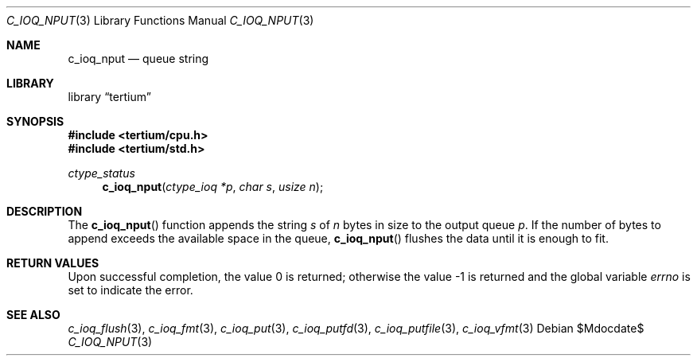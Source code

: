 .Dd $Mdocdate$
.Dt C_IOQ_NPUT 3
.Os
.Sh NAME
.Nm c_ioq_nput
.Nd queue string
.Sh LIBRARY
.Lb tertium
.Sh SYNOPSIS
.In tertium/cpu.h
.In tertium/std.h
.Ft ctype_status
.Fn c_ioq_nput "ctype_ioq *p" "char s" "usize n"
.Sh DESCRIPTION
The
.Fn c_ioq_nput
function appends the string
.Fa s
of
.Fa n
bytes in size to the output queue
.Fa p .
If the number of bytes to append exceeds the available space in the queue,
.Fn c_ioq_nput
flushes the data until it is enough to fit.
.Sh RETURN VALUES
.Rv -std
.Sh SEE ALSO
.Xr c_ioq_flush 3 ,
.Xr c_ioq_fmt 3 ,
.Xr c_ioq_put 3 ,
.Xr c_ioq_putfd 3 ,
.Xr c_ioq_putfile 3 ,
.Xr c_ioq_vfmt 3
